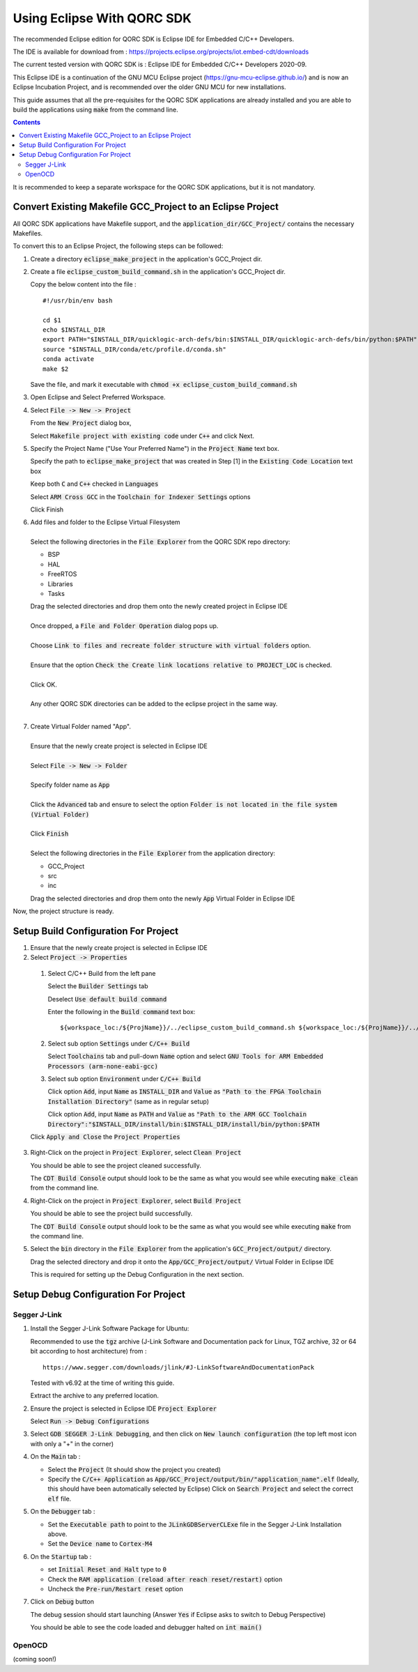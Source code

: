 ===========================
Using Eclipse With QORC SDK
===========================

The recommended Eclipse edition for QORC SDK is Eclipse IDE for Embedded C/C++ Developers.

The IDE is available for download from : https://projects.eclipse.org/projects/iot.embed-cdt/downloads

The current tested version with QORC SDK is : Eclipse IDE for Embedded C/C++ Developers 2020-09.

This Eclipse IDE is a continuation of the GNU MCU Eclipse project (https://gnu-mcu-eclipse.github.io/) and is now an Eclipse Incubation Project, and is recommended over the older GNU MCU for new installations.

This guide assumes that all the pre-requisites for the QORC SDK applications are already installed and you are able to build the applications using :code:`make` from the command line.

.. contents::

It is recommended to keep a separate workspace for the QORC SDK applications, but it is not mandatory.

Convert Existing Makefile GCC_Project to an Eclipse Project
===========================================================

All QORC SDK applications have Makefile support, and the :code:`application_dir/GCC_Project/` contains the necessary Makefiles.

To convert this to an Eclipse Project, the following steps can be followed:

1. Create a directory :code:`eclipse_make_project` in the application's GCC_Project dir.

2. Create a file :code:`eclipse_custom_build_command.sh` in the application's GCC_Project dir.
   
   Copy the below content into the file :

   ::

     #!/usr/bin/env bash

     cd $1
     echo $INSTALL_DIR
     export PATH="$INSTALL_DIR/quicklogic-arch-defs/bin:$INSTALL_DIR/quicklogic-arch-defs/bin/python:$PATH"
     source "$INSTALL_DIR/conda/etc/profile.d/conda.sh"
     conda activate
     make $2

   Save the file, and mark it executable with :code:`chmod +x eclipse_custom_build_command.sh`

3. Open Eclipse and Select Preferred Workspace.

4. Select :code:`File -> New -> Project`
   
   From the :code:`New Project` dialog box, 
   
   Select :code:`Makefile project with existing code` under :code:`C++` and click Next.
   

5. Specify the Project Name ("Use Your Preferred Name") in the :code:`Project Name` text box.
   
   Specify the path to :code:`eclipse_make_project` that was created in Step [1] in the :code:`Existing Code Location` text box
   
   Keep both :code:`C` and :code:`C++` checked in :code:`Languages`
   
   Select :code:`ARM Cross GCC` in the :code:`Toolchain for Indexer Settings` options
   
   Click Finish
   

6. | Add files and folder to the Eclipse Virtual Filesystem
   |
   | Select the following directories in the :code:`File Explorer` from the QORC SDK repo directory:
   
   - BSP
   - HAL
   - FreeRTOS
   - Libraries
   - Tasks

   | Drag the selected directories and drop them onto the newly created project in Eclipse IDE
   |
   | Once dropped, a :code:`File and Folder Operation` dialog pops up.
   |
   | Choose :code:`Link to files and recreate folder structure with virtual folders` option.
   | 
   | Ensure that the option :code:`Check the Create link locations relative to PROJECT_LOC` is checked.
   |
   | Click OK.
   |
   | Any other QORC SDK directories can be added to the eclipse project in the same way.
   |

7. | Create Virtual Folder named "App". 
   |
   | Ensure that the newly create project is selected in Eclipse IDE
   |
   | Select :code:`File -> New -> Folder`
   |
   | Specify folder name as :code:`App`
   |
   | Click the :code:`Advanced` tab and ensure to select the option :code:`Folder is not located in the file system (Virtual Folder)`
   |
   | Click :code:`Finish`
   |
   | Select the following directories in the :code:`File Explorer` from the application directory:

   - GCC_Project
   - src
   - inc

   | Drag the selected directories and drop them onto the newly :code:`App` Virtual Folder in Eclipse IDE

Now, the project structure is ready.

Setup Build Configuration For Project
=====================================

1. Ensure that the newly create project is selected in Eclipse IDE

2.  Select :code:`Project -> Properties`
   
   1. Select C/C++ Build from the left pane
   
      Select the :code:`Builder Settings` tab
   
      Deselect :code:`Use default build command`
   
      Enter the following in the :code:`Build command` text box:

      ::

        ${workspace_loc:/${ProjName}}/../eclipse_custom_build_command.sh ${workspace_loc:/${ProjName}}/../

   2. Select sub option :code:`Settings` under :code:`C/C++ Build`
   
      Select :code:`Toolchains` tab and pull-down :code:`Name` option and select :code:`GNU Tools for ARM Embedded Processors (arm-none-eabi-gcc)`
   
   3. Select sub option :code:`Environment` under :code:`C/C++ Build`
   
      Click option :code:`Add`, input :code:`Name` as :code:`INSTALL_DIR` and :code:`Value` as :code:`"Path to the FPGA Toolchain Installation Directory"` (same as in regular setup)
   
      Click option :code:`Add`, input :code:`Name` as :code:`PATH` and :code:`Value` as :code:`"Path to the ARM GCC Toolchain Directory":"$INSTALL_DIR/install/bin:$INSTALL_DIR/install/bin/python:$PATH`
   
   Click :code:`Apply and Close` the :code:`Project Properties`

3. Right-Click on the project in :code:`Project Explorer`, select :code:`Clean Project`

   You should be able to see the project cleaned successfully.

   The :code:`CDT Build Console` output should look to be the same as what you would see while executing :code:`make clean` from the command line.

4. Right-Click on the project in :code:`Project Explorer`, select :code:`Build Project`

   You should be able to see the project build successfully.

   The :code:`CDT Build Console` output should look to be the same as what you would see while executing :code:`make` from the command line.

5. Select the :code:`bin` directory in the :code:`File Explorer` from the application's :code:`GCC_Project/output/` directory.

   Drag the selected directory and drop it onto the :code:`App/GCC_Project/output/` Virtual Folder in Eclipse IDE

   This is required for setting up the Debug Configuration in the next section.



Setup Debug Configuration For Project
=====================================

Segger J-Link
-------------

1. Install the Segger J-Link Software Package for Ubuntu:

   Recommended to use the :code:`tgz` archive (J-Link Software and Documentation pack for Linux, TGZ archive, 32 or 64 bit according to host architecture) from :

   ::

     https://www.segger.com/downloads/jlink/#J-LinkSoftwareAndDocumentationPack

   Tested with v6.92 at the time of writing this guide.

   Extract the archive to any preferred location.

2. Ensure the project is selected in Eclipse IDE :code:`Project Explorer`

   Select :code:`Run -> Debug Configurations`

3. Select :code:`GDB SEGGER J-Link Debugging`, and then click on :code:`New launch configuration` (the top left most icon with only a "+" in the corner)

4. On the :code:`Main` tab :
   
   - Select the :code:`Project` (It should show the project you created)
   
   - Specify the :code:`C/C++ Application` as :code:`App/GCC_Project/output/bin/"application_name".elf` (Ideally, this should have been automatically selected by Eclipse)
     Click on :code:`Search Project` and select the correct :code:`elf` file.

5. On the :code:`Debugger` tab :

   - Set the :code:`Executable path` to point to the :code:`JLinkGDBServerCLExe` file in the Segger J-Link Installation above.

   - Set the :code:`Device name` to :code:`Cortex-M4` 

6. On the :code:`Startup` tab :

   - set :code:`Initial Reset and Halt` type to :code:`0`

   - Check the :code:`RAM application (reload after reach reset/restart)` option

   - Uncheck the :code:`Pre-run/Restart reset` option

7. Click on :code:`Debug` button

   The debug session should start launching (Answer :code:`Yes` if Eclipse asks to switch to Debug Perspective)

   You should be able to see the code loaded and debugger halted on :code:`int main()`


OpenOCD
-------

(coming soon!)
